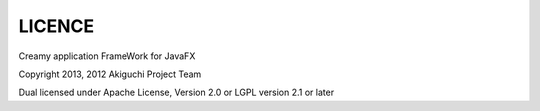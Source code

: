 =================
LICENCE
=================

Creamy
application FrameWork for JavaFX

Copyright 2013, 2012 Akiguchi Project Team

Dual licensed under Apache License, Version 2.0 or LGPL version 2.1 or later
